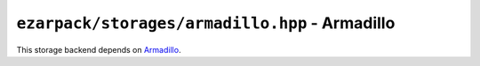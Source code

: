 .. _refarmadillo:

``ezarpack/storages/armadillo.hpp`` - Armadillo
===============================================

This storage backend depends on `Armadillo <http://arma.sourceforge.net>`_.

.. doxygenstruct:: ezarpack::armadillo_storage
.. doxygenstruct:: ezarpack::storage_traits< armadillo_storage >
    :members:
    :private-members:
